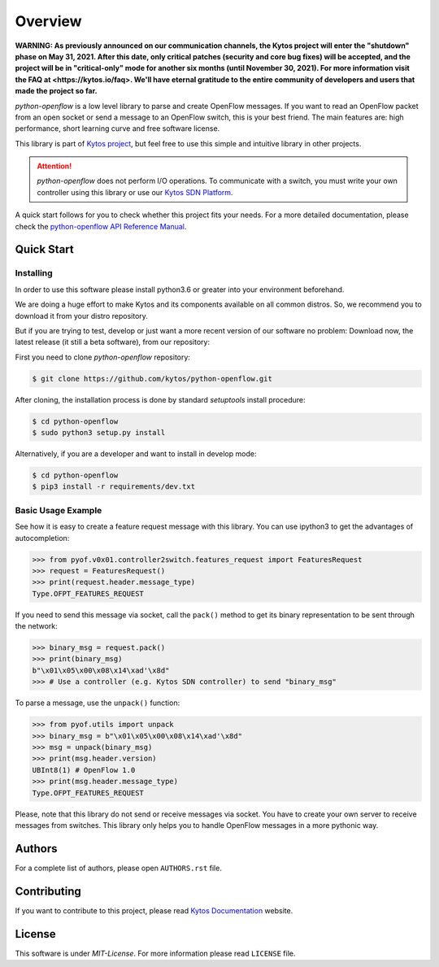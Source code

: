
########
Overview
########

**WARNING: As previously announced on our communication channels, the Kytos
project will enter the "shutdown" phase on May 31, 2021. After this date,
only critical patches (security and core bug fixes) will be accepted, and the
project will be in "critical-only" mode for another six months (until November
30, 2021). For more information visit the FAQ at <https://kytos.io/faq>. We'll
have eternal gratitude to the entire community of developers and users that made
the project so far.**

|Experimental| |Openflow| |Tag| |Release| |License| |Build| |Coverage| |Quality|

*python-openflow* is a low level library to parse and create OpenFlow messages.
If you want to read an OpenFlow packet from an open socket or send a message to
an OpenFlow switch, this is your best friend. The main features are: high
performance, short learning curve and free software license.

This library is part of `Kytos project <http://kytos.io>`_, but feel free to
use this simple and intuitive library in other projects.

.. attention::
   *python-openflow* does not perform I/O operations. To communicate with a
   switch, you must write your own controller using this library or use our
   `Kytos SDN Platform <http://kytos.io/>`_.

A quick start follows for you to check whether this project fits your needs.
For a more detailed documentation, please check the `python-openflow API
Reference Manual <http://docs.kytos.io/developer/pyof/>`_.

Quick Start
***********

Installing
==========

In order to use this software please install python3.6 or greater into your
environment beforehand.

We are doing a huge effort to make Kytos and its components available on all
common distros. So, we recommend you to download it from your distro repository.

But if you are trying to test, develop or just want a more recent version of our
software no problem: Download now, the latest release (it still a beta
software), from our repository:

First you need to clone `python-openflow` repository:

.. code-block:: shell

   $ git clone https://github.com/kytos/python-openflow.git

After cloning, the installation process is done by standard `setuptools` install
procedure:

.. code-block:: shell

   $ cd python-openflow
   $ sudo python3 setup.py install

Alternatively, if you are a developer and want to install in develop mode:

.. code-block:: shell

   $ cd python-openflow
   $ pip3 install -r requirements/dev.txt


Basic Usage Example
===================

See how it is easy to create a feature request message with this library.  You
can use ipython3 to get the advantages of autocompletion:

.. code-block:: python

    >>> from pyof.v0x01.controller2switch.features_request import FeaturesRequest
    >>> request = FeaturesRequest()
    >>> print(request.header.message_type)
    Type.OFPT_FEATURES_REQUEST

If you need to send this message via socket, call the ``pack()`` method to get
its binary representation to be sent through the network:

.. code:: python

    >>> binary_msg = request.pack()
    >>> print(binary_msg)
    b"\x01\x05\x00\x08\x14\xad'\x8d"
    >>> # Use a controller (e.g. Kytos SDN controller) to send "binary_msg"

To parse a message, use the ``unpack()`` function:

.. code:: python

   >>> from pyof.utils import unpack
   >>> binary_msg = b"\x01\x05\x00\x08\x14\xad'\x8d"
   >>> msg = unpack(binary_msg)
   >>> print(msg.header.version)
   UBInt8(1) # OpenFlow 1.0
   >>> print(msg.header.message_type)
   Type.OFPT_FEATURES_REQUEST

Please, note that this library do not send or receive messages via socket. You
have to create your own server to receive messages from switches. This library
only helps you to handle OpenFlow messages in a more pythonic way.

Authors
*******

For a complete list of authors, please open ``AUTHORS.rst`` file.

Contributing
************

If you want to contribute to this project, please read `Kytos Documentation
<https://docs.kytos.io/developer/how_to_contribute/>`__ website.

License
*******

This software is under *MIT-License*. For more information please read
``LICENSE`` file.


.. |Experimental| image:: https://img.shields.io/badge/stability-experimental-orange.svg
.. |Openflow| image:: https://img.shields.io/badge/Openflow-1.3-brightgreen.svg
   :target: https://www.opennetworking.org/images/stories/downloads/sdn-resources/onf-specifications/openflow/openflow-switch-v1.3.5.pdf
.. |Tag| image:: https://img.shields.io/github/tag/kytos/python-openflow.svg
   :target: https://github.com/kytos/python-openflow/tags
.. |Release| image:: https://img.shields.io/github/release/kytos/python-openflow.svg
   :target: https://github.com/kytos/python-openflow/releases
.. |License| image:: https://img.shields.io/github/license/kytos/python-openflow.svg
   :target: https://github.com/kytos/python-openflow/blob/master/LICENSE
.. |Build| image:: https://scrutinizer-ci.com/g/kytos/python-openflow/badges/build.png?b=master
   :alt: Build status
   :target: https://scrutinizer-ci.com/g/kytos/python-openflow/?branch=master
.. |Coverage| image:: https://scrutinizer-ci.com/g/kytos/python-openflow/badges/coverage.png?b=master
   :alt: Code coverage
   :target: https://scrutinizer-ci.com/g/kytos/python-openflow/?branch=master
.. |Quality| image:: https://scrutinizer-ci.com/g/kytos/python-openflow/badges/quality-score.png?b=master
   :alt: Code-quality score
   :target: https://scrutinizer-ci.com/g/kytos/python-openflow/?branch=master
